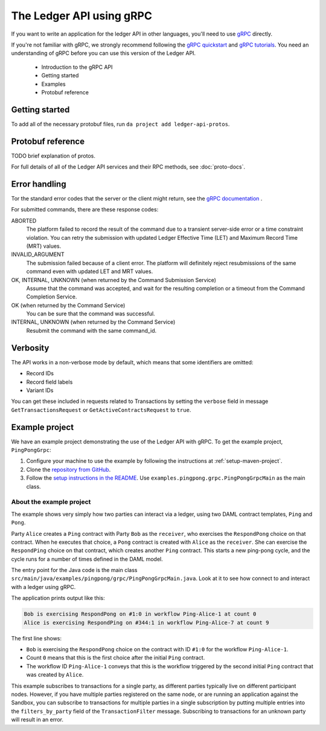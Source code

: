 .. Copyright (c) 2019 Digital Asset (Switzerland) GmbH and/or its affiliates. All rights reserved.
.. SPDX-License-Identifier: Apache-2.0

The Ledger API using gRPC
#########################

If you want to write an application for the ledger API in other languages, you'll need to use `gRPC <https://grpc.io>`__ directly.

If you're not familiar with gRPC, we strongly recommend following the `gRPC quickstart <https://grpc.io/docs/quickstart/>`__ and `gRPC tutorials <https://grpc.io/docs/tutorials/>`__. You need an understanding of gRPC before you can use this version of the Ledger API.

  - Introduction to the gRPC API
  - Getting started
  - Examples
  - Protobuf reference


Getting started
***************

To add all of the necessary protobuf files, run ``da project add ledger-api-protos``.

Protobuf reference
******************

TODO brief explanation of protos.

For full details of all of the Ledger API services and their RPC methods, see  :doc:`proto-docs`.

Error handling
**************

Tor the standard error codes that the server or the client might return, see the `gRPC documentation <https://github.com/grpc/grpc/blob/600272c826b48420084c2ff76dfb0d34324ec296/doc/statuscodes.md>`__ .

For submitted commands, there are these response codes:

ABORTED
   The platform failed to record the result of the command due to a transient server-side error or a time constraint violation. You can retry the submission with updated Ledger Effective Time (LET) and Maximum Record Time (MRT) values.
INVALID_ARGUMENT
   The submission failed because of a client error. The platform will definitely reject resubmissions of the same command even with updated LET and MRT values.
OK, INTERNAL, UNKNOWN (when returned by the Command Submission Service)
   Assume that the command was accepted, and wait for the resulting completion or a timeout from the Command Completion Service.
OK (when returned by the Command Service)
   You can be sure that the command was successful.
INTERNAL, UNKNOWN (when returned by the Command Service)
   Resubmit the command with the same command_id.

Verbosity
*********

The API works in a non-verbose mode by default, which means that some identifiers are omitted:

- Record IDs
- Record field labels
- Variant IDs

You can get these included in requests related to Transactions by setting the ``verbose`` field in message ``GetTransactionsRequest`` or ``GetActiveContractsRequest`` to ``true``.

Example project
***************

We have an example project demonstrating the use of the Ledger API with gRPC. To get the example project, ``PingPongGrpc``:

#. Configure your machine to use the example by following the instructions at :ref:`setup-maven-project`.
#. Clone the `repository from GitHub <https://github.com/digital-asset/ex-java-bindings>`__. 
#. Follow the `setup instructions in the README <https://github.com/digital-asset/ex-java-bindings/blob/master/README.rst#setting-up-the-example-projects>`__. Use ``examples.pingpong.grpc.PingPongGrpcMain`` as the main class.

About the example project
=========================

The example shows very simply how two parties can interact via a ledger, using two DAML contract templates, ``Ping`` and ``Pong``.

Party ``Alice`` creates a ``Ping`` contract with Party ``Bob`` as the ``receiver``, who exercises the ``RespondPong`` choice on that contract. When he executes that choice, a ``Pong`` contract is created with ``Alice`` as the ``receiver``. She can exercise the ``RespondPing`` choice on that contract, which creates another ``Ping`` contract. This starts a new ping-pong cycle, and the cycle runs for a number of times defined in the DAML model.

The entry point for the Java code is the main class ``src/main/java/examples/pingpong/grpc/PingPongGrpcMain.java``. Look at it to see how connect to and interact with a ledger using gRPC.

The application prints output like this:

.. code-block:: text

    Bob is exercising RespondPong on #1:0 in workflow Ping-Alice-1 at count 0
    Alice is exercising RespondPing on #344:1 in workflow Ping-Alice-7 at count 9

The first line shows:

- ``Bob`` is exercising the ``RespondPong`` choice on the contract with ID ``#1:0`` for the workflow ``Ping-Alice-1``.
- Count ``0`` means that this is the first choice after the initial ``Ping`` contract.
- The workflow ID  ``Ping-Alice-1`` conveys that this is the workflow triggered by the second initial ``Ping`` contract that was created by ``Alice``.

This example subscribes to transactions for a single party, as different parties typically live on different participant nodes. However, if you have multiple parties registered on the same node, or are running an application against the Sandbox, you can subscribe to transactions for multiple parties in a single subscription by putting multiple entries into the ``filters_by_party`` field of the ``TransactionFilter`` message. Subscribing to transactions for an unknown party will result in an error.